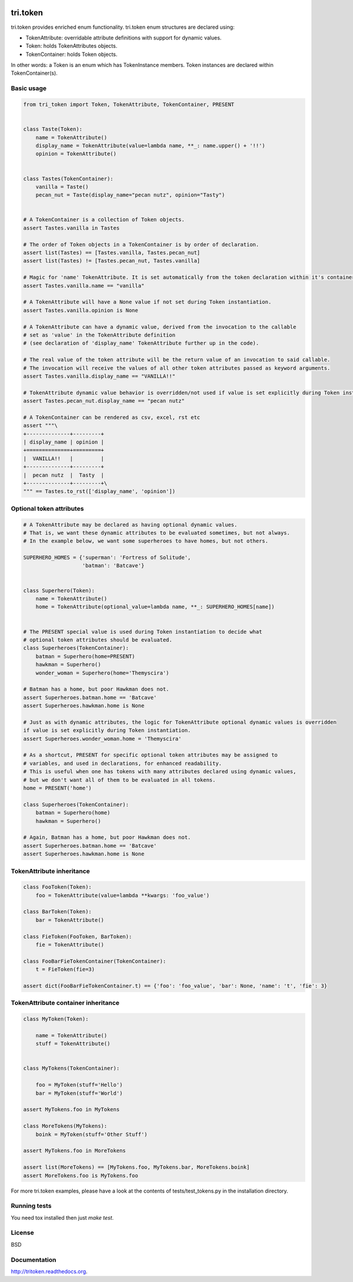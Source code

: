 .. image:: https://travis-ci.org/TriOptima/tri.token.svg?branch=master
    :target: https://travis-ci.org/TriOptima/tri.token


.. image:: https://codecov.io/github/TriOptima/tri.token/coverage.svg?branch=master
    :target: https://codecov.io/github/TriOptima/tri.token?branch=master


tri.token
=========

tri.token provides enriched enum functionality. tri.token enum structures are declared using:

- TokenAttribute: overridable attribute definitions with support for dynamic values.
- Token: holds TokenAttributes objects.
- TokenContainer: holds Token objects.

In other words: a Token is an enum which has TokenInstance members. Token instances are declared within TokenContainer(s).


Basic usage
-----------

.. code:: python

    from tri_token import Token, TokenAttribute, TokenContainer, PRESENT


    class Taste(Token):
        name = TokenAttribute()
        display_name = TokenAttribute(value=lambda name, **_: name.upper() + '!!')
        opinion = TokenAttribute()


    class Tastes(TokenContainer):
        vanilla = Taste()
        pecan_nut = Taste(display_name="pecan nutz", opinion="Tasty")


    # A TokenContainer is a collection of Token objects.
    assert Tastes.vanilla in Tastes

    # The order of Token objects in a TokenContainer is by order of declaration.
    assert list(Tastes) == [Tastes.vanilla, Tastes.pecan_nut]
    assert list(Tastes) != [Tastes.pecan_nut, Tastes.vanilla]

    # Magic for 'name' TokenAttribute. It is set automatically from the token declaration within it's container.
    assert Tastes.vanilla.name == "vanilla"

    # A TokenAttribute will have a None value if not set during Token instantiation.
    assert Tastes.vanilla.opinion is None

    # A TokenAttribute can have a dynamic value, derived from the invocation to the callable
    # set as 'value' in the TokenAttribute definition
    # (see declaration of 'display_name' TokenAttribute further up in the code).

    # The real value of the token attribute will be the return value of an invocation to said callable.
    # The invocation will receive the values of all other token attributes passed as keyword arguments.
    assert Tastes.vanilla.display_name == "VANILLA!!"

    # TokenAttribute dynamic value behavior is overridden/not used if value is set explicitly during Token instantiation.
    assert Tastes.pecan_nut.display_name == "pecan nutz"

    # A TokenContainer can be rendered as csv, excel, rst etc
    assert """\
    +--------------+---------+
    | display_name | opinion |
    +==============+=========+
    |  VANILLA!!   |         |
    +--------------+---------+
    |  pecan nutz  |  Tasty  |
    +--------------+---------+\
    """ == Tastes.to_rst(['display_name', 'opinion'])


Optional token attributes
-------------------------

.. code:: python

    # A TokenAttribute may be declared as having optional dynamic values.
    # That is, we want these dynamic attributes to be evaluated sometimes, but not always.
    # In the example below, we want some superheroes to have homes, but not others.

    SUPERHERO_HOMES = {'superman': 'Fortress of Solitude',
                       'batman': 'Batcave'}


    class Superhero(Token):
        name = TokenAttribute()
        home = TokenAttribute(optional_value=lambda name, **_: SUPERHERO_HOMES[name])


    # The PRESENT special value is used during Token instantiation to decide what
    # optional token attributes should be evaluated.
    class Superheroes(TokenContainer):
        batman = Superhero(home=PRESENT)
        hawkman = Superhero()
        wonder_woman = Superhero(home='Themyscira')

    # Batman has a home, but poor Hawkman does not.
    assert Superheroes.batman.home == 'Batcave'
    assert Superheroes.hawkman.home is None

    # Just as with dynamic attributes, the logic for TokenAttribute optional dynamic values is overridden
    if value is set explicitly during Token instantiation.
    assert Superheroes.wonder_woman.home = 'Themyscira'

    # As a shortcut, PRESENT for specific optional token attributes may be assigned to
    # variables, and used in declarations, for enhanced readability.
    # This is useful when one has tokens with many attributes declared using dynamic values,
    # but we don't want all of them to be evaluated in all tokens.
    home = PRESENT('home')

    class Superheroes(TokenContainer):
        batman = Superhero(home)
        hawkman = Superhero()

    # Again, Batman has a home, but poor Hawkman does not.
    assert Superheroes.batman.home == 'Batcave'
    assert Superheroes.hawkman.home is None


TokenAttribute inheritance
--------------------------

.. code:: python

    class FooToken(Token):
        foo = TokenAttribute(value=lambda **kwargs: 'foo_value')

    class BarToken(Token):
        bar = TokenAttribute()

    class FieToken(FooToken, BarToken):
        fie = TokenAttribute()

    class FooBarFieTokenContainer(TokenContainer):
        t = FieToken(fie=3)

    assert dict(FooBarFieTokenContainer.t) == {'foo': 'foo_value', 'bar': None, 'name': 't', 'fie': 3}


TokenAttribute container inheritance
------------------------------------

.. code:: python

    class MyToken(Token):

        name = TokenAttribute()
        stuff = TokenAttribute()


    class MyTokens(TokenContainer):

        foo = MyToken(stuff='Hello')
        bar = MyToken(stuff='World')

    assert MyTokens.foo in MyTokens

    class MoreTokens(MyTokens):
        boink = MyToken(stuff='Other Stuff')

    assert MyTokens.foo in MoreTokens

    assert list(MoreTokens) == [MyTokens.foo, MyTokens.bar, MoreTokens.boink]
    assert MoreTokens.foo is MyTokens.foo


For more tri.token examples, please have a look at the contents of tests/test_tokens.py in the installation directory.

.. _test_tokens: tests/test_tokens.py


Running tests
-------------

You need tox installed then just `make test`.


License
-------

BSD


Documentation
-------------

http://tritoken.readthedocs.org.

